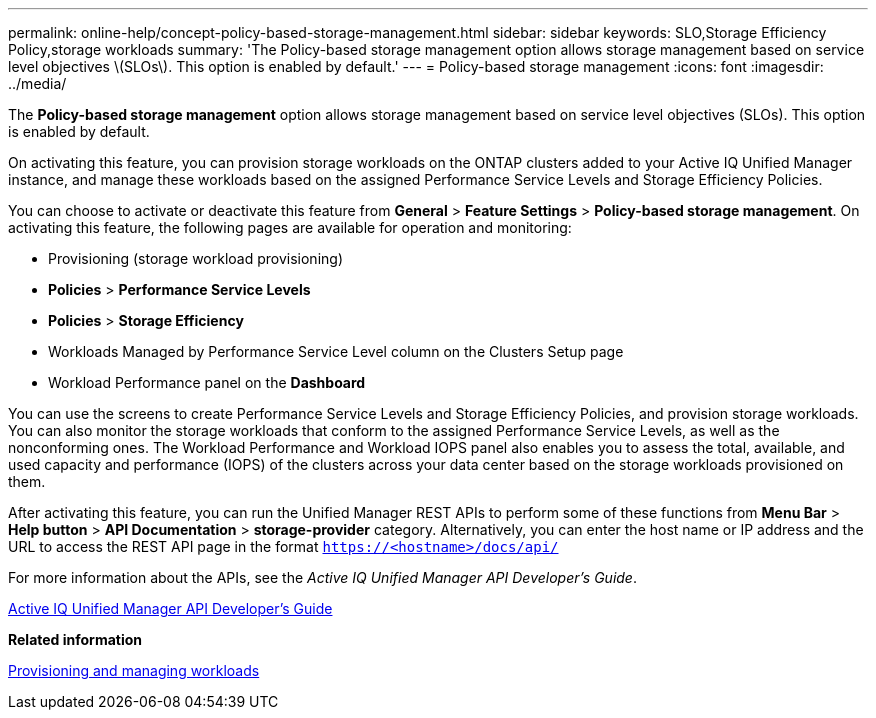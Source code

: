 ---
permalink: online-help/concept-policy-based-storage-management.html
sidebar: sidebar
keywords: SLO,Storage Efficiency Policy,storage workloads
summary: 'The Policy-based storage management option allows storage management based on service level objectives \(SLOs\). This option is enabled by default.'
---
= Policy-based storage management
:icons: font
:imagesdir: ../media/

[.lead]
The *Policy-based storage management* option allows storage management based on service level objectives (SLOs). This option is enabled by default.

On activating this feature, you can provision storage workloads on the ONTAP clusters added to your Active IQ Unified Manager instance, and manage these workloads based on the assigned Performance Service Levels and Storage Efficiency Policies.

You can choose to activate or deactivate this feature from *General* > *Feature Settings* > *Policy-based storage management*. On activating this feature, the following pages are available for operation and monitoring:

* Provisioning (storage workload provisioning)
* *Policies* > *Performance Service Levels*
* *Policies* > *Storage Efficiency*
* Workloads Managed by Performance Service Level column on the Clusters Setup page
* Workload Performance panel on the *Dashboard*

You can use the screens to create Performance Service Levels and Storage Efficiency Policies, and provision storage workloads. You can also monitor the storage workloads that conform to the assigned Performance Service Levels, as well as the nonconforming ones. The Workload Performance and Workload IOPS panel also enables you to assess the total, available, and used capacity and performance (IOPS) of the clusters across your data center based on the storage workloads provisioned on them.

After activating this feature, you can run the Unified Manager REST APIs to perform some of these functions from *Menu Bar* > *Help button* > *API Documentation* > *storage-provider* category. Alternatively, you can enter the host name or IP address and the URL to access the REST API page in the format `https://<hostname>/docs/api/`

For more information about the APIs, see the _Active IQ Unified Manager API Developer's Guide_.

http://docs.netapp.com/ocum-99/topic/com.netapp.doc.onc-um-api-dev/home.html[Active IQ Unified Manager API Developer's Guide]

*Related information*

xref:concept-provisioning-and-managing-workloads.adoc[Provisioning and managing workloads]
